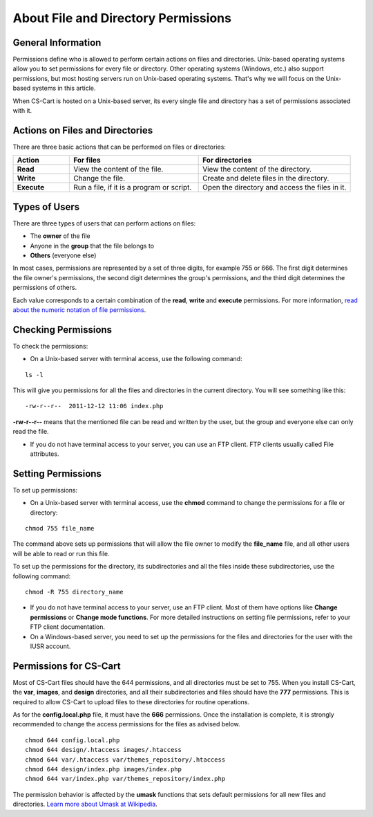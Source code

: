 ************************************
About File and Directory Permissions
************************************

===================
General Information
===================

Permissions define who is allowed to perform certain actions on files and directories. Unix-based operating systems allow you to set permissions for every file or directory. Other operating systems (Windows, etc.) also support permissions, but most hosting servers run on Unix-based operating systems. That's why we will focus on the Unix-based systems in this article.

When CS-Cart is hosted on a Unix-based server, its every single file and directory has a set of permissions associated with it.

================================
Actions on Files and Directories
================================

There are three basic actions that can be performed on files or directories:

.. list-table::
    :header-rows: 1
    :stub-columns: 1
    :widths: 10 23 27

    *   -   Action
        -   For files
        -   For directories
    *   -   Read
        -   View the content of the file.
        -   View the content of the directory.
    *   -   Write
        -   Change the file.
        -   Create and delete files in the directory.
    *   -   Execute
        -   Run a file, if it is a program or script.
        -   Open the directory and access the files in it.

==============
Types of Users
==============

There are three types of users that can perform actions on files:

* The **owner** of the file

* Anyone in the **group** that the file belongs to

* **Others** (everyone else)

In most cases, permissions are represented by a set of three digits, for example 755 or 666. The first digit determines the file owner's permissions, the second digit determines the group's permissions, and the third digit determines the permissions of others. 

Each value corresponds to a certain combination of the **read**, **write** and **execute** permissions. For more information, `read about the numeric notation of file permissions <https://en.wikipedia.org/w/index.php?title=File_system_permissions&action=view&section=8#Numeric_notation>`_.

====================
Checking Permissions
====================

To check the permissions:

* On a Unix-based server with terminal access, use the following command:

::

  ls -l

This will give you permissions for all the files and directories in the current directory. You will see something like this:

::

    -rw-r--r--  2011-12-12 11:06 index.php

**-rw-r--r--** means that the mentioned file can be read and written by the user, but the group and everyone else can only read the file.

* If you do not have terminal access to your server, you can use an FTP client. FTP clients usually called File attributes.

===================
Setting Permissions
===================

To set up permissions:

* On a Unix-based server with terminal access, use the **chmod** command to change the permissions for a file or directory:

::

  chmod 755 file_name

The command above sets up permissions that will allow the file owner to modify the **file_name** file, and all other users will be able to read or run this file.

To set up the permissions for the directory, its subdirectories and all the files inside these subdirectories, use the following command:

::

  chmod -R 755 directory_name

* If you do not have terminal access to your server, use an FTP client. Most of them have options like **Change permissions** or **Change mode functions**. For more detailed instructions on setting file permissions, refer to your FTP client documentation.

* On a Windows-based server, you need to set up the permissions for the files and directories for the user with the IUSR account.

=======================
Permissions for CS-Cart
=======================

Most of CS-Cart files should have the 644 permissions, and all directories must be set to 755. When you install CS-Cart, the **var**, **images**, and **design** directories, and all their subdirectories and files should have the **777** permissions. This is required to allow CS-Cart to upload files to these directories for routine operations. 

As for the **config.local.php** file, it must have the **666** permissions.
Once the installation is complete, it is strongly recommended to change the access permissions for the files as advised below.

::

  chmod 644 config.local.php
  chmod 644 design/.htaccess images/.htaccess
  chmod 644 var/.htaccess var/themes_repository/.htaccess
  chmod 644 design/index.php images/index.php
  chmod 644 var/index.php var/themes_repository/index.php

The permission behavior is affected by the **umask** functions that sets default permissions for all new files and directories. `Learn more about Umask at Wikipedia <http://en.wikipedia.org/wiki/Umask>`_. 
